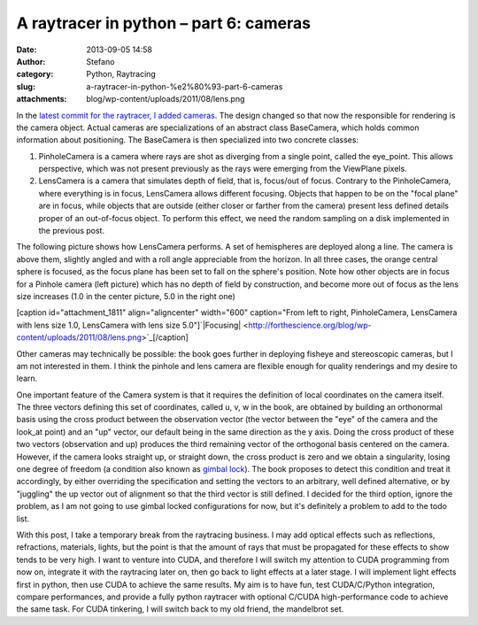 A raytracer in python – part 6: cameras
#######################################
:date: 2013-09-05 14:58
:author: Stefano
:category: Python, Raytracing
:slug: a-raytracer-in-python-%e2%80%93-part-6-cameras
:attachments: blog/wp-content/uploads/2011/08/lens.png

In the `latest commit for the raytracer, I added
cameras <https://github.com/stefanoborini/python-raytrace/commit/c5fc3a3c97c46d75d378f6e8c0fa4b53a0efa7b2>`_.
The design changed so that now the responsible for rendering is the
camera object. Actual cameras are specializations of an abstract class
BaseCamera, which holds common information about positioning. The
BaseCamera is then specialized into two concrete classes:

#. PinholeCamera is a camera where rays are shot as diverging from a
   single point, called the eye\_point. This allows perspective, which
   was not present previously as the rays were emerging from the
   ViewPlane pixels.
#. LensCamera is a camera that simulates depth of field, that is,
   focus/out of focus. Contrary to the PinholeCamera, where everything
   is in focus, LensCamera allows different focusing. Objects that
   happen to be on the "focal plane" are in focus, while objects that
   are outside (either closer or farther from the camera) present less
   defined details proper of an out-of-focus object. To perform this
   effect, we need the random sampling on a disk implemented in the
   previous post.

The following picture shows how LensCamera performs. A set of
hemispheres are deployed along a line. The camera is above them,
slightly angled and with a roll angle appreciable from the horizon. In
all three cases, the orange central sphere is focused, as the focus
plane has been set to fall on the sphere's position. Note how other
objects are in focus for a Pinhole camera (left picture) which has no
depth of field by construction, and become more out of focus as the lens
size increases (1.0 in the center picture, 5.0 in the right one)

[caption id="attachment\_1811" align="aligncenter" width="600"
caption="From left to right, PinholeCamera, LensCamera with lens size
1.0, LensCamera with lens size
5.0"]`|Focusing| <http://forthescience.org/blog/wp-content/uploads/2011/08/lens.png>`_[/caption]

Other cameras may technically be possible: the book goes further in
deploying fisheye and stereoscopic cameras, but I am not interested in
them. I think the pinhole and lens camera are flexible enough for
quality renderings and my desire to learn.

One important feature of the Camera system is that it requires the
definition of local coordinates on the camera itself. The three vectors
defining this set of coordinates, called u, v, w in the book, are
obtained by building an orthonormal basis using the cross product
between the observation vector (the vector between the "eye" of the
camera and the look\_at point) and an "up" vector, our default being in
the same direction as the y axis. Doing the cross product of these two
vectors (observation and up) produces the third remaining vector of the
orthogonal basis centered on the camera. However, if the camera looks
straight up, or straight down, the cross product is zero and we obtain a
singularity, losing one degree of freedom (a condition also known as
`gimbal lock <http://en.wikipedia.org/wiki/Gimbal_lock>`_). The book
proposes to detect this condition and treat it accordingly, by either
overriding the specification and setting the vectors to an arbitrary,
well defined alternative, or by "juggling" the up vector out of
alignment so that the third vector is still defined. I decided for the
third option, ignore the problem, as I am not going to use gimbal locked
configurations for now, but it's definitely a problem to add to the todo
list.

With this post, I take a temporary break from the raytracing business. I
may add optical effects such as reflections, refractions, materials,
lights, but the point is that the amount of rays that must be propagated
for these effects to show tends to be very high. I want to venture into
CUDA, and therefore I will switch my attention to CUDA programming from
now on, integrate it with the raytracing later on, then go back to light
effects at a later stage. I will implement light effects first in
python, then use CUDA to achieve the same results. My aim is to have
fun, test CUDA/C/Python integration, compare performances, and provide a
fully python raytracer with optional C/CUDA high-performance code to
achieve the same task. For CUDA tinkering, I will switch back to my old
friend, the mandelbrot set.

.. |Focusing| image:: http://forthescience.org/blog/wp-content/uploads/2011/08/lens.png

